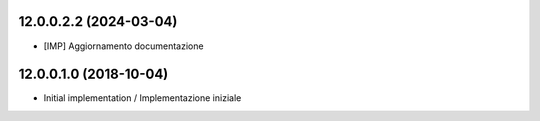 12.0.0.2.2 (2024-03-04)
~~~~~~~~~~~~~~~~~~~~~~~

* [IMP] Aggiornamento documentazione


12.0.0.1.0 (2018-10-04)
~~~~~~~~~~~~~~~~~~~~~~~

* Initial implementation / Implementazione iniziale
